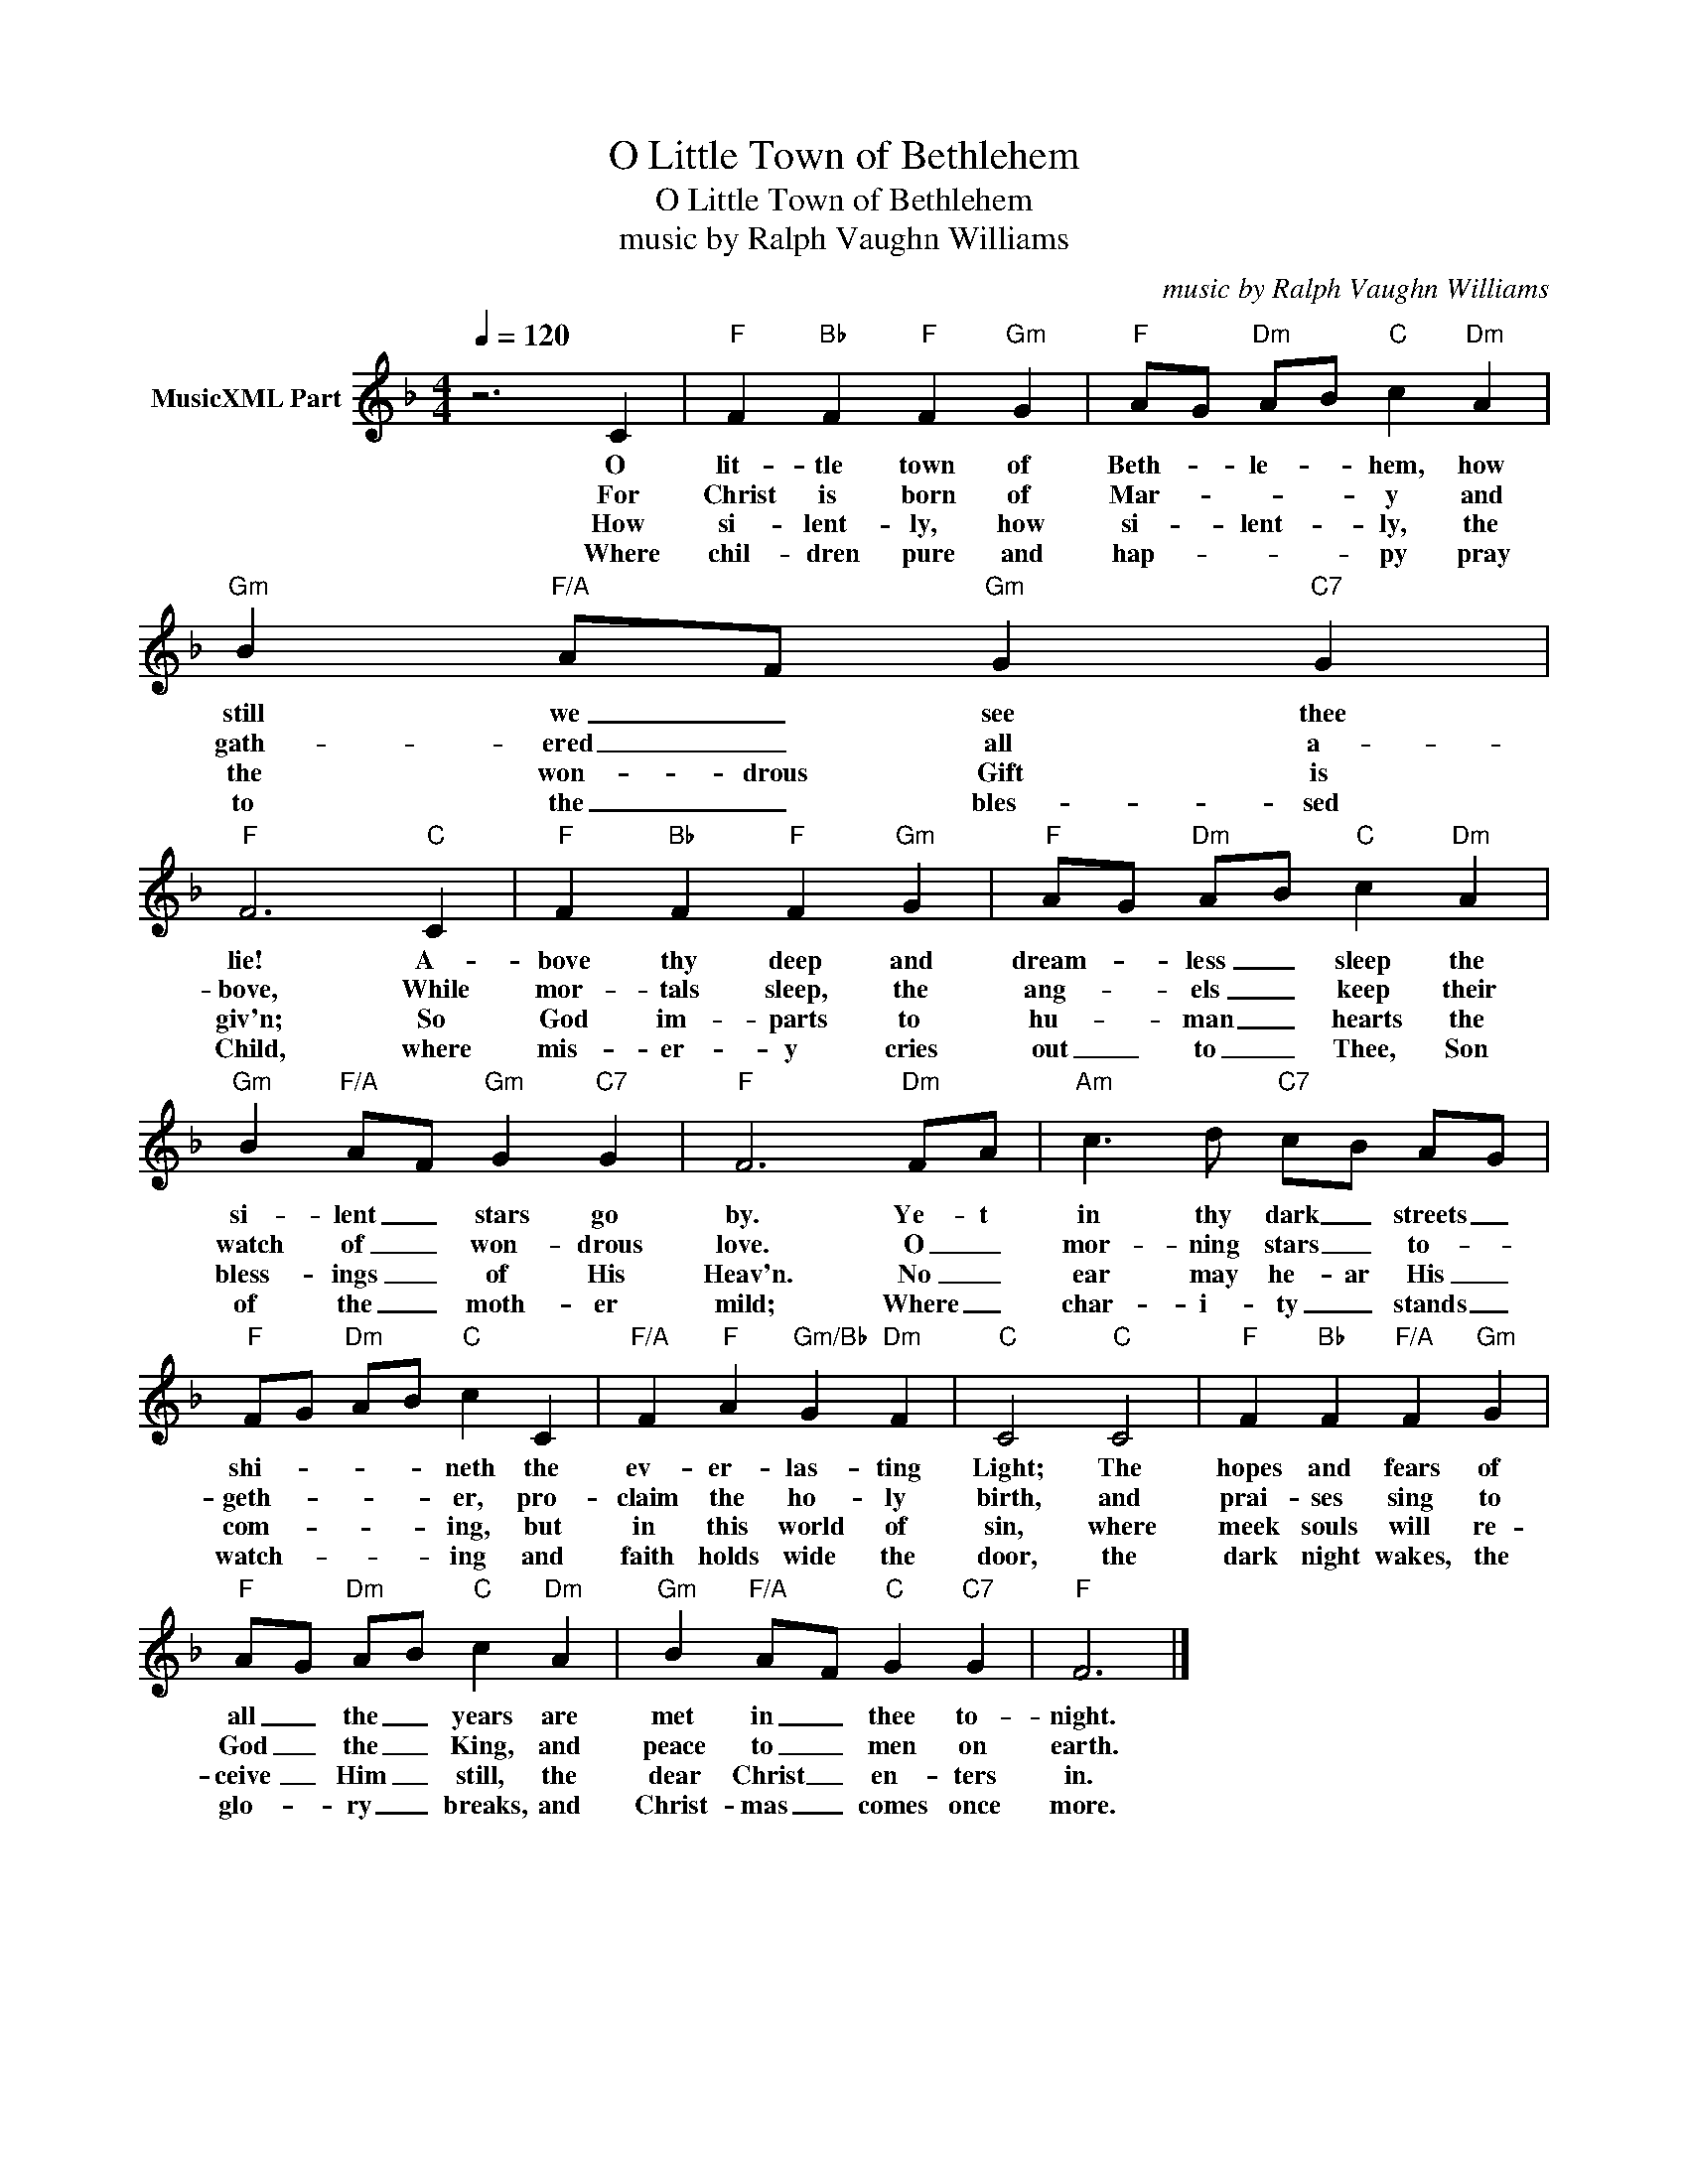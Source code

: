 X:1
T:O Little Town of Bethlehem
T:O Little Town of Bethlehem
T:music by Ralph Vaughn Williams
C:music by Ralph Vaughn Williams
Z:Public Domain
L:1/4
Q:1/4=120
M:4/4
K:F
V:1 treble nm="MusicXML Part"
%%MIDI program 3
%%MIDI control 7 102
%%MIDI control 10 64
V:1
 z3 C |"F" F"Bb" F"F" F"Gm" G |"F" A/-G/"Dm" A/-B/"C" c"Dm" A |"Gm" B"F/A" A/-F/"Gm" G"C7" G | %4
w: O|lit- tle town of|Beth- * le- * hem, how|still we _ see thee|
w: For|Christ is born of|Mar- * * * y and|gath- ered _ all a-|
w: How|si- lent- ly, how|si- * lent- * ly, the|the won- drous Gift is|
w: Where|chil- dren pure and|hap- * * * py pray|to the _ bles- sed|
"F" F3"C" C |"F" F"Bb" F"F" F"Gm" G |"F" A/-G/"Dm" A/-B/"C" c"Dm" A | %7
w: lie! A-|bove thy deep and|dream- * less _ sleep the|
w: bove, While|mor- tals sleep, the|ang- * els _ keep their|
w: giv'n; So|God im- parts to|hu- * man _ hearts the|
w: Child, where|mis- er- y cries|out _ to _ Thee, Son|
"Gm" B"F/A" A/-F/"Gm" G"C7" G |"F" F3"Dm" F/-A/ |"Am" c3/2 d/"C7" c/-B/ A/-G/ | %10
w: si- lent _ stars go|by. Ye- t|in thy dark _ streets _|
w: watch of _ won- drous|love. O _|mor- ning stars _ to- *|
w: bless- ings _ of His|Heav'n. No _|ear may he- ar His _|
w: of the _ moth- er|mild; Where _|char- i- ty _ stands _|
"F" F/-G/"Dm" A/-B/"C" c C |"F/A" F"F" A"Gm/Bb" G"Dm" F |"C" C2"C" C2 |"F" F"Bb" F"F/A" F"Gm" G | %14
w: shi- * * * neth the|ev- er- las- ting|Light; The|hopes and fears of|
w: geth- _ _ _ er, pro-|claim the ho- ly|birth, and|prai- ses sing to|
w: com- _ _ _ ing, but|in this world of|sin, where|meek souls will re-|
w: watch- _ _ _ ing and|faith holds wide the|door, the|dark night wakes, the|
"F" A/-G/"Dm" A/-B/"C" c"Dm" A |"Gm" B"F/A" A/-F/"C" G"C7" G |"F" F3 |] %17
w: all _ the _ years are|met in _ thee to-|night.|
w: God _ the _ King, and|peace to _ men on|earth.|
w: ceive _ Him _ still, the|dear Christ _ en- ters|in.|
w: glo- * ry _ breaks, and|Christ- mas _ comes once|more.|

